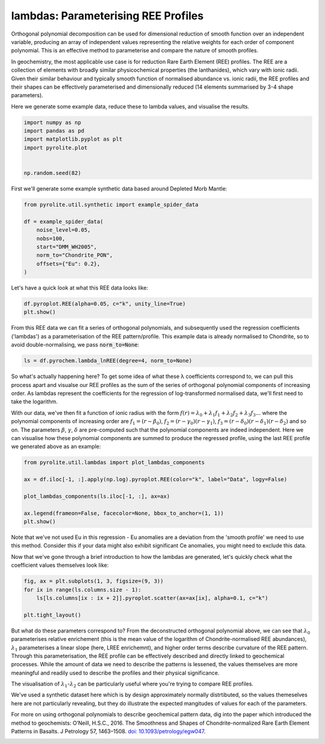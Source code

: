 .. rst-class:: sphx-glr-example-title

.. _sphx_glr_examples_geochem_lambdas.py:


lambdas: Parameterising REE Profiles
=====================================

Orthogonal polynomial decomposition can be used for dimensional reduction of smooth
function over an independent variable, producing an array of independent values
representing the relative weights for each order of component polynomial. This is an
effective method to parameterise and compare the nature of smooth profiles.

In geochemistry, the most applicable use case is for reduction Rare Earth Element (REE)
profiles. The REE are a collection of elements with broadly similar physicochemical
properties (the lanthanides), which vary with ionic radii. Given their similar behaviour
and typically smooth function of normalised abundance vs. ionic radii, the REE profiles
and their shapes can be effectively parameterised and dimensionally reduced (14 elements
summarised by 3-4 shape parameters).

Here we generate some example data, reduce these to lambda values, and visualise the
results.


.. code-block:: default

    import numpy as np
    import pandas as pd
    import matplotlib.pyplot as plt
    import pyrolite.plot


    np.random.seed(82)







First we'll generate some example synthetic data based around Depleted Morb Mantle:



.. code-block:: default

    from pyrolite.util.synthetic import example_spider_data

    df = example_spider_data(
        noise_level=0.05,
        nobs=100,
        start="DMM_WH2005",
        norm_to="Chondrite_PON",
        offsets={"Eu": 0.2},
    )







Let's have a quick look at what this REE data looks like:



.. code-block:: default

    df.pyroplot.REE(alpha=0.05, c="k", unity_line=True)
    plt.show()



.. image:: /examples/geochem/images/sphx_glr_lambdas_001.png
    :class: sphx-glr-single-img





From this REE data we can fit a series of orthogonal polynomials, and subsequently used
the regression coefficients ('lambdas') as a parameterisation of the REE
pattern/profile. This example data is already normalised to Chondrite, so to avoid
double-normalising, we pass :code:`norm_to=None`:



.. code-block:: default

    ls = df.pyrochem.lambda_lnREE(degree=4, norm_to=None)







So what's actually happening here? To get some idea of what these λ coefficients
correspond to, we can pull this process apart and visualse our REE profiles as
the sum of the series of orthogonal polynomial components of increasing order.
As lambdas represent the coefficients for the regression of log-transformed normalised
data, we'll first need to take the logarithm.

With our data, we've then fit a function of ionic radius with the form
:math:`f(r) = \lambda_0 + \lambda_1 f_1 + \lambda_2 f_2 + \lambda_3 f_3...`
where the polynomial components of increasing order are :math:`f_1 = (r - \beta_0)`,
:math:`f_2 = (r - \gamma_0)(r - \gamma_1)`,
:math:`f_3 = (r - \delta_0)(r - \delta_1)(r - \delta_2)` and so on. The parameters
:math:`\beta`, :math:`\gamma`, :math:`\delta` are pre-computed such that the
polynomial components are indeed independent. Here we can visualise how these
polynomial components are summed to produce the regressed profile, using the last REE
profile we generated above as an example:



.. code-block:: default

    from pyrolite.util.lambdas import plot_lambdas_components

    ax = df.iloc[-1, :].apply(np.log).pyroplot.REE(color="k", label="Data", logy=False)

    plot_lambdas_components(ls.iloc[-1, :], ax=ax)

    ax.legend(frameon=False, facecolor=None, bbox_to_anchor=(1, 1))
    plt.show()



.. image:: /examples/geochem/images/sphx_glr_lambdas_002.png
    :class: sphx-glr-single-img





Note that we've not used Eu in this regression - Eu anomalies are a deviation from
the 'smooth profile' we need to use this method. Consider this if your data might also
exhibit significant Ce anomalies, you might need to exclude this data.

Now that we've gone through a brief introduction to how the lambdas are generated,
let's quickly check what the coefficient values themselves look like:



.. code-block:: default


    fig, ax = plt.subplots(1, 3, figsize=(9, 3))
    for ix in range(ls.columns.size - 1):
        ls[ls.columns[ix : ix + 2]].pyroplot.scatter(ax=ax[ix], alpha=0.1, c="k")

    plt.tight_layout()



.. image:: /examples/geochem/images/sphx_glr_lambdas_003.png
    :class: sphx-glr-single-img





But what do these parameters correspond to? From the deconstructed orthogonal
polynomial above, we can see that :math:`\lambda_0` parameterises relative enrichement
(this is the mean value of the logarithm of Chondrite-normalised REE abundances),
:math:`\lambda_1` parameterises a linear slope (here, LREE enrichemnt), and higher
order terms describe curvature of the REE pattern. Through this parameterisation,
the REE profile can be effectively described and directly linked to geochemical
processes. While the amount of data we need to describe the patterns is lessened,
the values themselves are more meaningful and readily used to describe the profiles
and their physical significance.

The visualisation of :math:`\lambda_1`-:math:`\lambda_2` can be particularly useful
where you're trying to compare REE profiles.

We've used a synthetic dataset here which is by design approximately normally
distrtibuted, so the values themeselves here are not particularly revealing,
but they do illustrate the expected mangitudes of values for each of the parameters.

For more on using orthogonal polynomials to describe geochemical pattern data, dig
into the paper which introduced the method to geochemists:
O’Neill, H.S.C., 2016. The Smoothness and Shapes of Chondrite-normalized Rare Earth
Element Patterns in Basalts. J Petrology 57, 1463–1508.
`doi: 10.1093/petrology/egw047 <https://doi.org/10.1093/petrology/egw047>`__.

.. seealso::

  Examples:
   `Ionic Radii <ionic_radii.html>`__,
   `REE Radii Plot <../plotting/REE_radii_plot.html>`__

  Functions:
    :func:`~pyrolite.geochem.pyrochem.lambda_lnREE`,
    :func:`~pyrolite.geochem.ind.get_ionic_radii`,
    :func:`pyrolite.plot.pyroplot.REE`



.. rst-class:: sphx-glr-timing

   **Total running time of the script:** ( 0 minutes  4.599 seconds)


.. _sphx_glr_download_examples_geochem_lambdas.py:


.. only :: html

 .. container:: sphx-glr-footer
    :class: sphx-glr-footer-example


  .. container:: binder-badge

    .. image:: https://mybinder.org/badge_logo.svg
      :target: https://mybinder.org/v2/gh/morganjwilliams/pyrolite/develop?filepath=docs/source/examples/geochem/lambdas.ipynb
      :width: 150 px


  .. container:: sphx-glr-download sphx-glr-download-python

     :download:`Download Python source code: lambdas.py <lambdas.py>`



  .. container:: sphx-glr-download sphx-glr-download-jupyter

     :download:`Download Jupyter notebook: lambdas.ipynb <lambdas.ipynb>`


.. only:: html

 .. rst-class:: sphx-glr-signature

    `Gallery generated by Sphinx-Gallery <https://sphinx-gallery.github.io>`_
